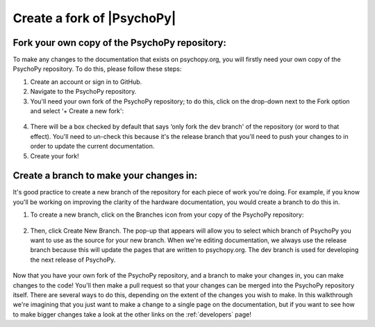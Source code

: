 .. _forkPsychoPy

Create a fork of |PsychoPy|
==================================================

Fork your own copy of the PsychoPy repository:
~~~~~~~~~~~~~~~~~~~~~~~~~~~~~~~~~~~~~~~~~~~~~~~~~~

To make any changes to the documentation that exists on psychopy.org, you will firstly need your own copy of the PsychoPy repository. To do this, please follow these steps:

1. Create an account or sign in to GitHub.
2. Navigate to the PsychoPy repository.
3. You'll need your own fork of the PsychoPy repository; to do this, click on the drop-down next to the Fork option and select ‘+ Create a new fork':

.. figure:: /images/fork_psychopy.png

4. There will be a box checked by default that says ‘only fork the dev branch' of the repository (or word to that effect). You'll need to un-check this because it's the release branch that you'll need to push your changes to in order to update the current documentation.
5. Create your fork!

Create a branch to make your changes in:
~~~~~~~~~~~~~~~~~~~~~~~~~~~~~~~~~~~~~~~~~

It's good practice to create a new branch of the repository for each piece of work you're doing. For example, if you know you'll be working on improving the clarity of the hardware documentation, you would create a branch to do this in. 

1. To create a new branch, click on the Branches icon from your copy of the PsychoPy repository:

.. figure:: /images/branches.png

2. Then, click Create New Branch. The pop-up that appears will allow you to select which branch of PsychoPy you want to use as the source for your new branch. When we're editing documentation, we always use the release branch because this will update the pages that are written to psychopy.org. The dev branch is used for developing the next release of PsychoPy.


.. figure:: /images/create_branch.png
      :scale: 60%

Now that you have your own fork of the PsychoPy repository, and a branch to make your changes in, you can make changes to the code! 
You'll then make a pull request so that your changes can be merged into the PsychoPy repository itself. 
There are several ways to do this, depending on the extent of the changes you wish to make. 
In this walkthrough we're imagining that you just want to make a change to a single page on the documentation, but if you want to see how to make bigger changes take a look at the other links on the :ref:`developers` page!